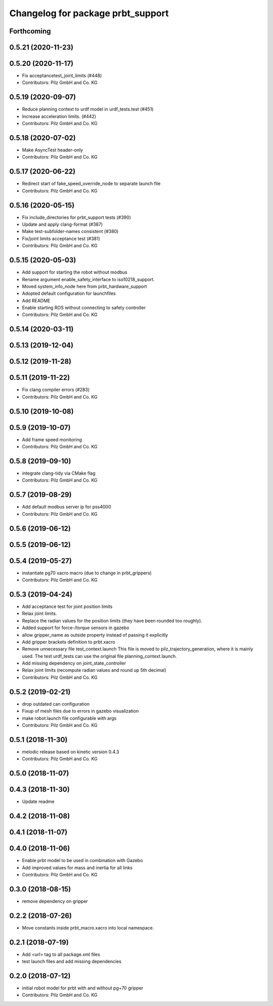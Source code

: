 ^^^^^^^^^^^^^^^^^^^^^^^^^^^^^^^^^^^^^^
Changelog for package prbt_support
^^^^^^^^^^^^^^^^^^^^^^^^^^^^^^^^^^^^^^

Forthcoming
-----------

0.5.21 (2020-11-23)
-------------------

0.5.20 (2020-11-17)
-------------------
* Fix acceptancetest_joint_limits (#448)
* Contributors: Pilz GmbH and Co. KG

0.5.19 (2020-09-07)
-------------------
* Reduce planning context to urdf model in urdf_tests.test (#451)
* Increase acceleration limits. (#442)
* Contributors: Pilz GmbH and Co. KG

0.5.18 (2020-07-02)
-------------------
* Make AsyncTest header-only
* Contributors: Pilz GmbH and Co. KG

0.5.17 (2020-06-22)
-------------------
* Redirect start of fake_speed_override_node to separate launch file
* Contributors: Pilz GmbH and Co. KG

0.5.16 (2020-05-15)
-------------------
* Fix include_directories for prbt_support tests (#390)
* Update and apply clang-format (#387)
* Make test-subfolder-names consistent (#380)
* Fix/joint limits acceptance test (#381)
* Contributors: Pilz GmbH and Co. KG

0.5.15 (2020-05-03)
-------------------
* Add support for starting the robot without modbus
* Rename argument enable_safety_interface to iso10218_support.
* Moved system_info_node here from prbt_hardware_support
* Adopted default configuration for launchfiles
* Add README
* Enable starting ROS without connecting to safety controller
* Contributors: Pilz GmbH and Co. KG

0.5.14 (2020-03-11)
-------------------

0.5.13 (2019-12-04)
-------------------

0.5.12 (2019-11-28)
-------------------

0.5.11 (2019-11-22)
-------------------
* Fix clang compiler errors (#283)
* Contributors: Pilz GmbH and Co. KG

0.5.10 (2019-10-08)
-------------------

0.5.9 (2019-10-07)
------------------
* Add frame speed monitoring
* Contributors: Pilz GmbH and Co. KG

0.5.8 (2019-09-10)
------------------
* integrate clang-tidy via CMake flag
* Contributors: Pilz GmbH and Co. KG

0.5.7 (2019-08-29)
------------------
* Add default modbus server ip for pss4000
* Contributors: Pilz GmbH and Co. KG

0.5.6 (2019-06-12)
------------------

0.5.5 (2019-06-12)
------------------

0.5.4 (2019-05-27)
------------------
* instantiate pg70 xacro macro (due to change in prbt_grippers)
* Contributors: Pilz GmbH and Co. KG

0.5.3 (2019-04-24)
------------------
* Add acceptance test for joint position limits
* Relax joint limits.
* Replace the radian values for the position limits (they have been rounded too roughly).
* Added support for force-/torque sensors in gazebo
* allow gripper_name as outside property instead of passing it explicitly
* Add gripper brackets definition to prbt.xacro
* Remove unnecessary file test_context.launch
  This file is moved to pilz_trajectory_generation, where it is mainly used.
  The test urdf_tests can use the original file planning_context.launch.
* Add missing dependency on joint_state_controller
* Relax joint limits (recompute radian values and round up 5th decimal)
* Contributors: Pilz GmbH and Co. KG

0.5.2 (2019-02-21)
------------------
* drop outdated can configuration
* Fixup of mesh files due to errors in gazebo visualization
* make robot.launch file configurable with args
* Contributors: Pilz GmbH and Co. KG

0.5.1 (2018-11-30)
------------------
* melodic release based on kinetic version 0.4.3
* Contributors: Pilz GmbH and Co. KG

0.5.0 (2018-11-07)
------------------

0.4.3 (2018-11-30)
------------------
* Update readme

0.4.2 (2018-11-08)
------------------

0.4.1 (2018-11-07)
------------------

0.4.0 (2018-11-06)
------------------
* Enable prbt model to be used in combination with Gazebo
* Add improved values for mass and inertia for all links
* Contributors: Pilz GmbH and Co. KG

0.3.0 (2018-08-15)
------------------
* remove dependency on gripper

0.2.2 (2018-07-26)
------------------
* Move constants inside prbt_macro.xacro into local namespace.

0.2.1 (2018-07-19)
------------------
* Add <url> tag to all package.xml files
* test launch files and add missing dependencies

0.2.0 (2018-07-12)
------------------
* initial robot model for prbt with and without pg+70 gripper
* Contributors: Pilz GmbH and Co. KG
